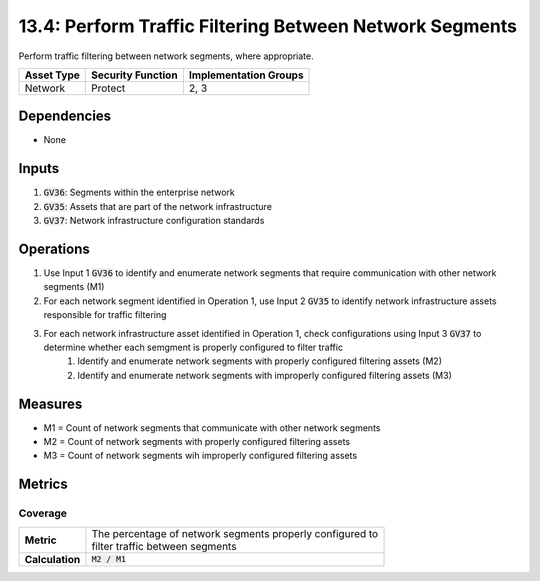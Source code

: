 13.4: Perform Traffic Filtering Between Network Segments
======================================================================
Perform traffic filtering between network segments, where appropriate.

.. list-table::
	:header-rows: 1

	* - Asset Type
	  - Security Function
	  - Implementation Groups
	* - Network
	  - Protect
	  - 2, 3

Dependencies
------------
* None

Inputs
-----------
#. :code:`GV36`: Segments within the enterprise network
#. :code:`GV35`: Assets that are part of the network infrastructure
#. :code:`GV37`: Network infrastructure configuration standards

Operations
----------
#. Use Input 1 :code:`GV36` to identify and enumerate network segments that require communication with other network segments (M1)
#. For each network segment identified in Operation 1, use Input 2 :code:`GV35` to identify network infrastructure assets responsible for traffic filtering 
#. For each network infrastructure asset identified in Operation 1, check configurations using Input 3 :code:`GV37` to determine whether each semgment is properly configured to filter traffic
	#. Identify and enumerate network segments with properly configured filtering assets (M2)
	#. Identify and enumerate network segments with improperly configured filtering assets (M3)

Measures
--------
* M1 = Count of network segments that communicate with other network segments
* M2 = Count of network segments with properly configured filtering assets
* M3 = Count of network segments wih improperly configured filtering assets

Metrics
-------

Coverage
^^^^^^^^
.. list-table::

	* - **Metric**
	  - | The percentage of network segments properly configured to 
	    | filter traffic between segments
	* - **Calculation**
	  - :code:`M2 / M1`


.. history
.. authors
.. license
